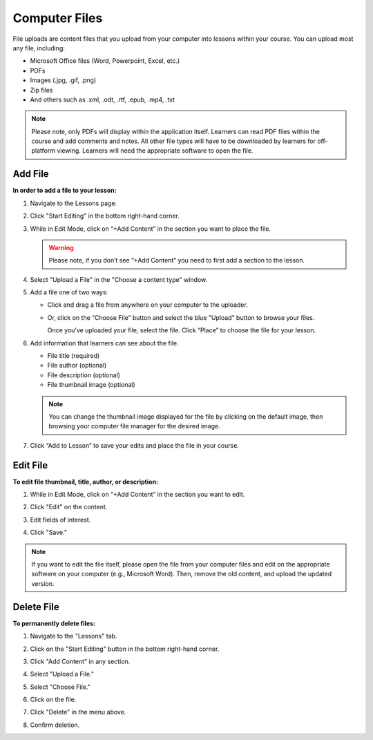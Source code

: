 ======================
Computer Files
======================

File uploads are content files that you upload from your computer into
lessons within your course. You can upload most any file, including:

-  Microsoft Office files (Word, Powerpoint, Excel, etc.)
-  PDFs
-  Images (.jpg, .gif, .png)
-  Zip files
-  And others such as .xml, .odt, .rtf, .epub, .mp4, .txt

.. note:: Please note, only PDFs will display within the application itself. Learners can read PDF files within the course and add comments and notes. All other file types will have to be downloaded by learners for off-platform viewing. Learners will need the appropriate software to open the file.

Add File
============

**In order to add a file to your lesson:**

1. Navigate to the Lessons page.
2. Click "Start Editing" in the bottom right-hand corner.
3. While in Edit Mode, click on “+Add Content” in the section you want to place the file.

   .. image:: images/file1.png

   .. warning:: Please note, if you don’t see “+Add Content” you need to first add a section to the lesson.

4. Select "Upload a File" in the "Choose a content type" window.

   .. image:: images/file2.png

5. Add a file one of two ways:

   - Click and drag a file from anywhere on your computer to the uploader. 
   
     .. image:: images/file3a.png
   
   - Or, click on the “Choose File” button and select the blue "Upload" button to browse your files. 
   
     .. image:: images/file3b.png
    
     Once you’ve uploaded your file, select the file. Click “Place” to choose the file for your lesson. 
   
     .. image:: images/file3b2.png
	  
6. Add information that learners can see about the file.

   - File title (required)
   - File author (optional)
   - File description (optional)
   - File thumbnail image (optional)
   
   .. image:: images/file4.png

   .. note::  You can change the thumbnail image displayed for the file by clicking on the default image, then browsing your computer file manager for the desired image. 

7. Click “Add to Lesson” to save your edits and place the file in your course.

   
Edit File
==========

**To edit file thumbnail, title, author, or description:**

1. While in Edit Mode, click on “+Add Content” in the section you want to edit.
2. Click "Edit" on the content.

   .. image:: images/editbutton.png
   
3. Edit fields of interest.
4. Click "Save."

   .. image:: images/editflyoutfiles.png

.. note:: If you want to edit the file itself, please open the file from your computer files and edit on the appropriate software on your computer (e.g., Microsoft Word). Then, remove the old content, and upload the updated version.

Delete File
===========
   
**To permanently delete files:**

1. Navigate to the "Lessons" tab.
2. Click on the "Start Editing" button in the bottom right-hand corner.
3. Click "Add Content" in any section.

   .. image:: images/file1.png
   
4. Select "Upload a File."

   .. image:: images/file2.png

5. Select "Choose File."
6. Click on the file.
7. Click "Delete" in the menu above.

   .. image:: images/deletefile.png

8. Confirm deletion.
